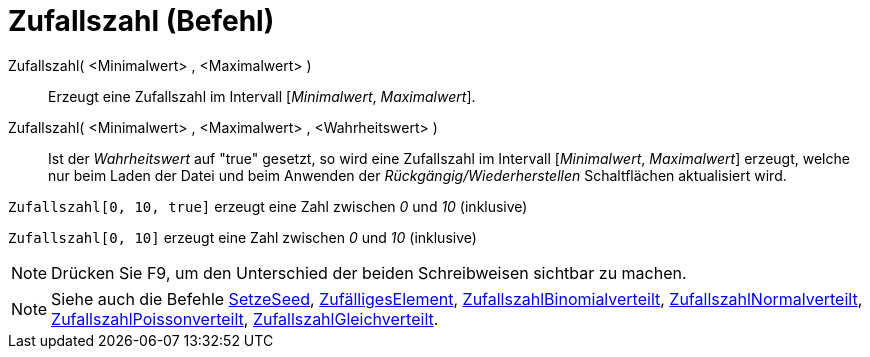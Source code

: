 = Zufallszahl (Befehl)
:page-en: commands/RandomBetween
ifdef::env-github[:imagesdir: /de/modules/ROOT/assets/images]

Zufallszahl( <Minimalwert> , <Maximalwert> )::
  Erzeugt eine Zufallszahl im Intervall [_Minimalwert_, _Maximalwert_].
Zufallszahl( <Minimalwert> , <Maximalwert> , <Wahrheitswert> )::
  Ist der _Wahrheitswert_ auf "true" gesetzt, so wird eine Zufallszahl im Intervall [_Minimalwert_, _Maximalwert_]
  erzeugt, welche nur beim Laden der Datei und beim Anwenden der _Rückgängig/Wiederherstellen_ Schaltflächen
  aktualisiert wird.

[EXAMPLE]
====

`++Zufallszahl[0, 10, true]++` erzeugt eine Zahl zwischen _0_ und _10_ (inklusive)

====

[EXAMPLE]
====

`++Zufallszahl[0, 10]++` erzeugt eine Zahl zwischen _0_ und _10_ (inklusive)

====

[NOTE]
====

Drücken Sie [.kcode]#F9#, um den Unterschied der beiden Schreibweisen sichtbar zu machen.

====

[NOTE]
====

Siehe auch die Befehle xref:/commands/SetzeSeed.adoc[SetzeSeed],
xref:/commands/ZufälligesElement.adoc[ZufälligesElement],
xref:/commands/ZufallszahlBinomialverteilt.adoc[ZufallszahlBinomialverteilt],
xref:/commands/ZufallszahlNormalverteilt.adoc[ZufallszahlNormalverteilt],
xref:/commands/ZufallszahlPoissonverteilt.adoc[ZufallszahlPoissonverteilt],
xref:/commands/ZufallszahlGleichverteilt.adoc[ZufallszahlGleichverteilt].

====
